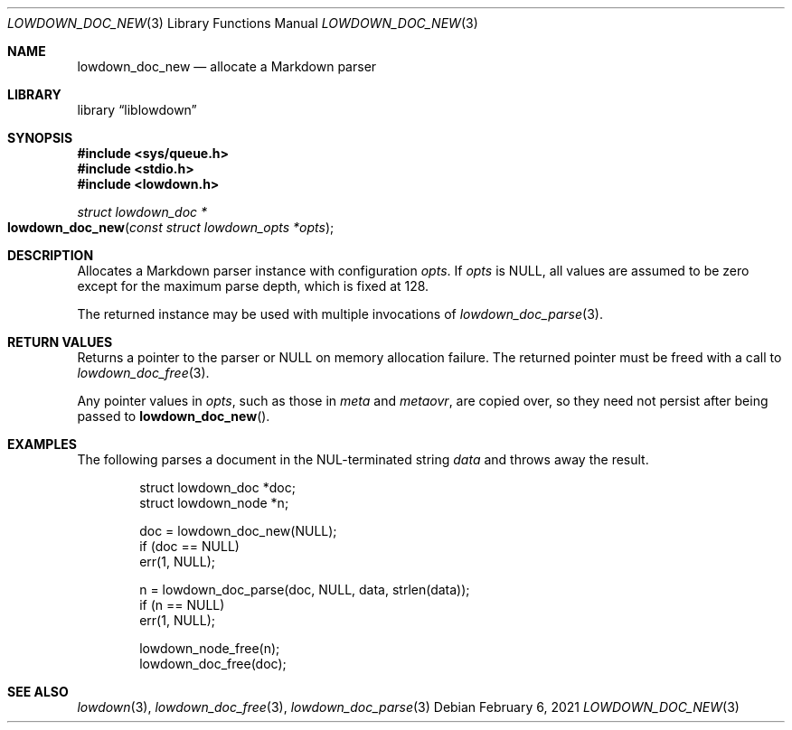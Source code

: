 .\"	$Id: lowdown_doc_new.3,v 1.8 2021/02/06 11:05:50 kristaps Exp $
.\"
.\" Copyright (c) 2017 Kristaps Dzonsons <kristaps@bsd.lv>
.\"
.\" Permission to use, copy, modify, and distribute this software for any
.\" purpose with or without fee is hereby granted, provided that the above
.\" copyright notice and this permission notice appear in all copies.
.\"
.\" THE SOFTWARE IS PROVIDED "AS IS" AND THE AUTHOR DISCLAIMS ALL WARRANTIES
.\" WITH REGARD TO THIS SOFTWARE INCLUDING ALL IMPLIED WARRANTIES OF
.\" MERCHANTABILITY AND FITNESS. IN NO EVENT SHALL THE AUTHOR BE LIABLE FOR
.\" ANY SPECIAL, DIRECT, INDIRECT, OR CONSEQUENTIAL DAMAGES OR ANY DAMAGES
.\" WHATSOEVER RESULTING FROM LOSS OF USE, DATA OR PROFITS, WHETHER IN AN
.\" ACTION OF CONTRACT, NEGLIGENCE OR OTHER TORTIOUS ACTION, ARISING OUT OF
.\" OR IN CONNECTION WITH THE USE OR PERFORMANCE OF THIS SOFTWARE.
.\"
.Dd $Mdocdate: February 6 2021 $
.Dt LOWDOWN_DOC_NEW 3
.Os
.Sh NAME
.Nm lowdown_doc_new
.Nd allocate a Markdown parser
.Sh LIBRARY
.Lb liblowdown
.Sh SYNOPSIS
.In sys/queue.h
.In stdio.h
.In lowdown.h
.Ft struct lowdown_doc *
.Fo lowdown_doc_new
.Fa "const struct lowdown_opts *opts"
.Fc
.Sh DESCRIPTION
Allocates a Markdown parser instance with configuration
.Fa opts .
If
.Fa opts
is
.Dv NULL ,
all values are assumed to be zero except for the maximum parse depth,
which is fixed at 128.
.Pp
The returned instance may be used with multiple invocations of
.Xr lowdown_doc_parse 3 .
.Sh RETURN VALUES
Returns a pointer to the parser or
.Dv NULL
on memory allocation failure.
The returned pointer must be freed with a call to
.Xr lowdown_doc_free 3 .
.Pp
Any pointer values in
.Fa opts ,
such as those in
.Va meta
and
.Va metaovr ,
are copied over, so they need not persist after being passed to
.Fn lowdown_doc_new .
.Sh EXAMPLES
The following parses a document in the NUL-terminated string
.Va data
and throws away the result.
.Bd -literal -offset indent
struct lowdown_doc *doc;
struct lowdown_node *n;

doc = lowdown_doc_new(NULL);
if (doc == NULL)
  err(1, NULL);

n = lowdown_doc_parse(doc, NULL, data, strlen(data));
if (n == NULL)
  err(1, NULL);

lowdown_node_free(n);
lowdown_doc_free(doc);
.Ed
.Sh SEE ALSO
.Xr lowdown 3 ,
.Xr lowdown_doc_free 3 ,
.Xr lowdown_doc_parse 3
